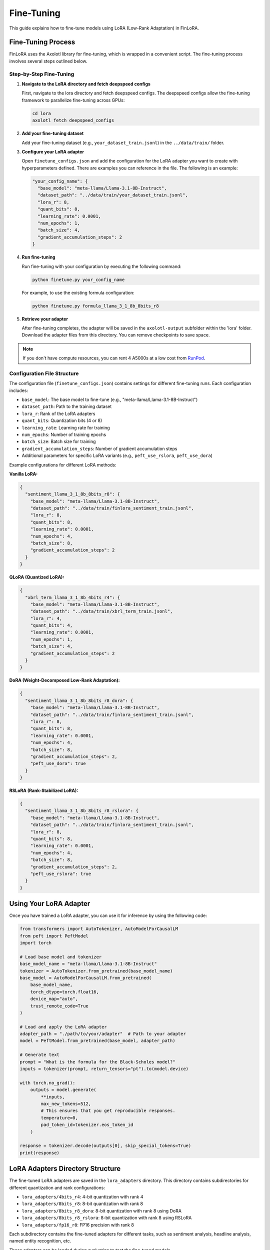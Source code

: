 Fine-Tuning
==========

This guide explains how to fine-tune models using LoRA (Low-Rank Adaptation) in FinLoRA.

Fine-Tuning Process
------------------

FinLoRA uses the Axolotl library for fine-tuning, which is wrapped in a convenient script. The fine-tuning process involves several steps outlined below.

Step-by-Step Fine-Tuning
^^^^^^^^^^^^^^^^^^^^^^^

1. **Navigate to the LoRA directory and fetch deepspeed configs**

   First, navigate to the lora directory and fetch deepspeed configs. The deepspeed configs allow the fine-tuning framework to parallelize fine-tuning across GPUs:

   .. code-block:: bash

      cd lora
      axolotl fetch deepspeed_configs

2. **Add your fine-tuning dataset**

   Add your fine-tuning dataset (e.g., ``your_dataset_train.jsonl``) in the ``../data/train/`` folder.

3. **Configure your LoRA adapter**

   Open ``finetune_configs.json`` and add the configuration for the LoRA adapter you want to create with hyperparameters defined. There are examples you can reference in the file. The following is an example:

   .. code-block:: json

      "your_config_name": {
        "base_model": "meta-llama/Llama-3.1-8B-Instruct",
        "dataset_path": "../data/train/your_dataset_train.jsonl",
        "lora_r": 8,
        "quant_bits": 8,
        "learning_rate": 0.0001,
        "num_epochs": 1,
        "batch_size": 4,
        "gradient_accumulation_steps": 2
      }

4. **Run fine-tuning**

   Run fine-tuning with your configuration by executing the following command:

   .. code-block:: bash

      python finetune.py your_config_name

   For example, to use the existing formula configuration:

   .. code-block:: bash

      python finetune.py formula_llama_3_1_8b_8bits_r8

5. **Retrieve your adapter**

   After fine-tuning completes, the adapter will be saved in the ``axolotl-output`` subfolder within the 'lora' folder. Download the adapter files from this directory. You can remove checkpoints to save space.

.. note::
   If you don't have compute resources, you can rent 4 A5000s at a low cost from `RunPod <https://www.runpod.io>`_.

Configuration File Structure
^^^^^^^^^^^^^^^^^^^^^^^^^^^

The configuration file (``finetune_configs.json``) contains settings for different fine-tuning runs. Each configuration includes:

- ``base_model``: The base model to fine-tune (e.g., "meta-llama/Llama-3.1-8B-Instruct")
- ``dataset_path``: Path to the training dataset
- ``lora_r``: Rank of the LoRA adapters
- ``quant_bits``: Quantization bits (4 or 8)
- ``learning_rate``: Learning rate for training
- ``num_epochs``: Number of training epochs
- ``batch_size``: Batch size for training
- ``gradient_accumulation_steps``: Number of gradient accumulation steps
- Additional parameters for specific LoRA variants (e.g., ``peft_use_rslora``, ``peft_use_dora``)

Example configurations for different LoRA methods:

**Vanilla LoRA:**

.. code-block:: json

   {
     "sentiment_llama_3_1_8b_8bits_r8": {
       "base_model": "meta-llama/Llama-3.1-8B-Instruct",
       "dataset_path": "../data/train/finlora_sentiment_train.jsonl",
       "lora_r": 8,
       "quant_bits": 8,
       "learning_rate": 0.0001,
       "num_epochs": 4,
       "batch_size": 8,
       "gradient_accumulation_steps": 2
     }
   }

**QLoRA (Quantized LoRA):**

.. code-block:: json

   {
     "xbrl_term_llama_3_1_8b_4bits_r4": {
       "base_model": "meta-llama/Llama-3.1-8B-Instruct",
       "dataset_path": "../data/train/xbrl_term_train.jsonl",
       "lora_r": 4,
       "quant_bits": 4,
       "learning_rate": 0.0001,
       "num_epochs": 1,
       "batch_size": 4,
       "gradient_accumulation_steps": 2
     }
   }

**DoRA (Weight-Decomposed Low-Rank Adaptation):**

.. code-block:: json

   {
     "sentiment_llama_3_1_8b_8bits_r8_dora": {
       "base_model": "meta-llama/Llama-3.1-8B-Instruct",
       "dataset_path": "../data/train/finlora_sentiment_train.jsonl",
       "lora_r": 8,
       "quant_bits": 8,
       "learning_rate": 0.0001,
       "num_epochs": 4,
       "batch_size": 8,
       "gradient_accumulation_steps": 2,
       "peft_use_dora": true
     }
   }

**RSLoRA (Rank-Stabilized LoRA):**

.. code-block:: json

   {
     "sentiment_llama_3_1_8b_8bits_r8_rslora": {
       "base_model": "meta-llama/Llama-3.1-8B-Instruct",
       "dataset_path": "../data/train/finlora_sentiment_train.jsonl",
       "lora_r": 8,
       "quant_bits": 8,
       "learning_rate": 0.0001,
       "num_epochs": 4,
       "batch_size": 8,
       "gradient_accumulation_steps": 2,
       "peft_use_rslora": true
     }
   }

Using Your LoRA Adapter
----------------------

Once you have trained a LoRA adapter, you can use it for inference by using the following code:

.. code-block:: python

   from transformers import AutoTokenizer, AutoModelForCausalLM
   from peft import PeftModel
   import torch

   # Load base model and tokenizer
   base_model_name = "meta-llama/Llama-3.1-8B-Instruct"
   tokenizer = AutoTokenizer.from_pretrained(base_model_name)
   base_model = AutoModelForCausalLM.from_pretrained(
       base_model_name,
       torch_dtype=torch.float16,
       device_map="auto",
       trust_remote_code=True
   )

   # Load and apply the LoRA adapter
   adapter_path = "./path/to/your/adapter"  # Path to your adapter
   model = PeftModel.from_pretrained(base_model, adapter_path)

   # Generate text
   prompt = "What is the formula for the Black-Scholes model?"
   inputs = tokenizer(prompt, return_tensors="pt").to(model.device)

   with torch.no_grad():
       outputs = model.generate(
           **inputs,
           max_new_tokens=512,
           # This ensures that you get reproducible responses.
           temperature=0,
           pad_token_id=tokenizer.eos_token_id
       )

   response = tokenizer.decode(outputs[0], skip_special_tokens=True)
   print(response)

LoRA Adapters Directory Structure
-------------------------------

The fine-tuned LoRA adapters are saved in the ``lora_adapters`` directory. This directory contains subdirectories for different quantization and rank configurations:

- ``lora_adapters/4bits_r4``: 4-bit quantization with rank 4
- ``lora_adapters/8bits_r8``: 8-bit quantization with rank 8
- ``lora_adapters/8bits_r8_dora``: 8-bit quantization with rank 8 using DoRA
- ``lora_adapters/8bits_r8_rslora``: 8-bit quantization with rank 8 using RSLoRA
- ``lora_adapters/fp16_r8``: FP16 precision with rank 8

Each subdirectory contains the fine-tuned adapters for different tasks, such as sentiment analysis, headline analysis, named entity recognition, etc.

These adapters can be loaded during evaluation to test the fine-tuned models.

Available Datasets and LoRA Methods
----------------------------------

The following table lists the available datasets and LoRA methods in FinLoRA, along with links to their documentation:

.. list-table:: Datasets and LoRA Methods
   :widths: auto
   :header-rows: 1

   * - Dataset
     - Description
     - Configuration Name
     - Documentation
   * - Sentiment Analysis
     - Financial sentiment analysis datasets (FPB, FiQA SA, TFNS, NWGI)
     - ``sentiment_llama_3_1_8b_8bits_r8``
     - :doc:`../tasks/general_financial_tasks`
   * - Headline Analysis
     - Financial headline classification
     - ``headline_llama_3_1_8b_8bits_r8``
     - :doc:`../tasks/general_financial_tasks`
   * - Named Entity Recognition
     - Financial named entity recognition
     - ``ner_llama_3_1_8b_8bits_r8``
     - :doc:`../tasks/general_financial_tasks`
   * - FiNER-139
     - XBRL tagging with 139 common US GAAP tags
     - ``finer_llama_3_1_8b_8bits_r8``
     - :doc:`../tasks/xbrl_reporting_tasks`
   * - XBRL Term
     - XBRL terminology explanation
     - ``xbrl_term_llama_3_1_8b_8bits_r8``
     - :doc:`../tasks/xbrl_reporting_tasks`
   * - XBRL Extraction
     - Tag and value extraction from XBRL documents
     - ``xbrl_extract_llama_3_1_8b_8bits_r8``
     - :doc:`../tasks/xbrl_analysis_tasks`
   * - Financial Math
     - Financial mathematics problems
     - ``formula_llama_3_1_8b_8bits_r8``
     - :doc:`../tasks/xbrl_analysis_tasks`
   * - FinanceBench
     - Financial benchmarking and analysis
     - ``financebench_llama_3_1_8b_8bits_r8``
     - :doc:`../tasks/xbrl_analysis_tasks`

.. list-table:: LoRA Methods
   :widths: auto
   :header-rows: 1

   * - Method
     - Description
     - Configuration Parameter
     - Documentation
   * - Standard LoRA
     - Low-Rank Adaptation
     - No special parameter needed
     - :doc:`../lora_methods/lora_methods`
   * - QLoRA
     - Quantized LoRA (4-bit)
     - ``quant_bits: 4``
     - :doc:`../lora_methods/qlora`
   * - DoRA
     - Weight-Decomposed Low-Rank Adaptation
     - ``peft_use_dora: true``
     - :doc:`../lora_methods/dora`
   * - RSLoRA
     - Rank-Stabilized LoRA
     - ``peft_use_rslora: true``
     - :doc:`../lora_methods/rslora`
   * - FedLoRA
     - Federated Learning with LoRA
     - Uses Flower framework
     - :doc:`../lora_methods/fed_lora`
